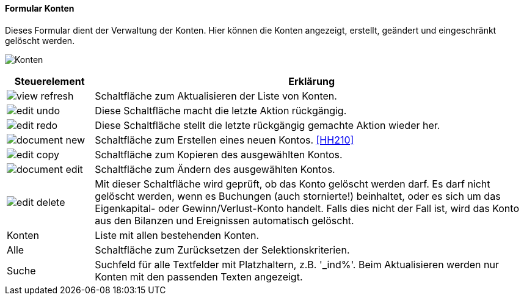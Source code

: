 :hh200-title: Konten
anchor:HH200[{hh200-title}]

==== Formular {hh200-title}

Dieses Formular dient der Verwaltung der Konten.
Hier können die Konten angezeigt, erstellt, geändert und eingeschränkt gelöscht werden.

image:HH200.png[{hh200-title},title={hh200-title}]

[width="100%",cols="1,5a",frame="all",options="header"]
|==========================
|Steuerelement|Erklärung
|image:icons/view-refresh.png[title="Aktualisieren",width={icon-width}]|Schaltfläche zum Aktualisieren der Liste von Konten.
|image:icons/edit-undo.png[title="Rückgängig",width={icon-width}]      |Diese Schaltfläche macht die letzte Aktion rückgängig.
|image:icons/edit-redo.png[title="Wiederherstellen",width={icon-width}]|Diese Schaltfläche stellt die letzte rückgängig gemachte Aktion wieder her.
|image:icons/document-new.png[title="Neu",width={icon-width}]              |Schaltfläche zum Erstellen eines neuen Kontos. <<HH210>>
|image:icons/edit-copy.png[title="Kopieren",width={icon-width}]        |Schaltfläche zum Kopieren des ausgewählten Kontos.
|image:icons/document-edit.png[title="Ändern",width={icon-width}]          |Schaltfläche zum Ändern des ausgewählten Kontos.
|image:icons/edit-delete.png[title="Löschen",width={icon-width}]       |Mit dieser Schaltfläche wird geprüft, ob das Konto gelöscht werden darf. Es darf nicht gelöscht werden, wenn es Buchungen (auch stornierte!) beinhaltet, oder es sich um das Eigenkapital- oder Gewinn/Verlust-Konto	handelt. Falls dies nicht der Fall ist, wird das Konto aus den Bilanzen und Ereignissen automatisch gelöscht.
|Konten       |Liste mit allen bestehenden Konten.
|Alle         |Schaltfläche zum Zurücksetzen der Selektionskriterien.
|Suche        |Suchfeld für alle Textfelder mit Platzhaltern, z.B. '_ind%'. Beim Aktualisieren werden nur Konten mit den passenden Texten angezeigt.
|==========================
